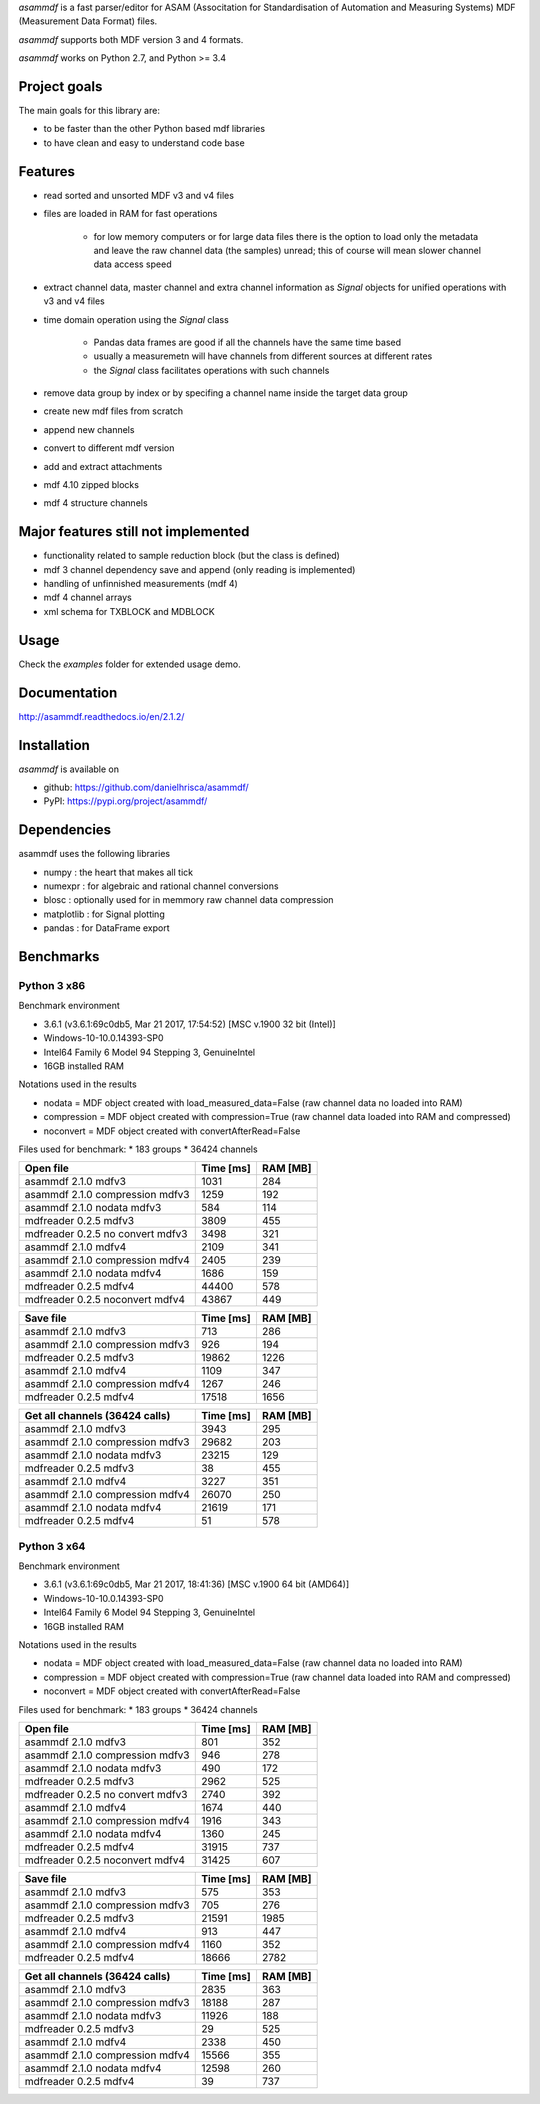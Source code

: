 *asammdf* is a fast parser/editor for ASAM (Associtation for Standardisation of Automation and Measuring Systems) MDF (Measurement Data Format) files. 

*asammdf* supports both MDF version 3 and 4 formats. 

*asammdf* works on Python 2.7, and Python >= 3.4

Project goals
=============
The main goals for this library are:

* to be faster than the other Python based mdf libraries
* to have clean and easy to understand code base

Features
========

* read sorted and unsorted MDF v3 and v4 files
* files are loaded in RAM for fast operations

    * for low memory computers or for large data files there is the option to load only the metadata and leave the raw channel data (the samples) unread; this of course will mean slower channel data access speed

* extract channel data, master channel and extra channel information as *Signal* objects for unified operations with v3 and v4 files
* time domain operation using the *Signal* class

    * Pandas data frames are good if all the channels have the same time based
    * usually a measuremetn will have channels from different sources at different rates
    * the *Signal* class facilitates operations with such channels
    
* remove data group by index or by specifing a channel name inside the target data group
* create new mdf files from scratch
* append new channels
* convert to different mdf version
* add and extract attachments
* mdf 4.10 zipped blocks
* mdf 4 structure channels

Major features still not implemented
====================================

* functionality related to sample reduction block (but the class is defined)
* mdf 3 channel dependency save and append (only reading is implemented)
* handling of unfinnished measurements (mdf 4)
* mdf 4 channel arrays
* xml schema for TXBLOCK and MDBLOCK

Usage
=====

.. code-block: python

   from asammdf import MDF
   mdf = MDF('sample.mdf')
   speed = mdf.get('WheelSpeed')

 
Check the *examples* folder for extended usage demo.

Documentation
=============
http://asammdf.readthedocs.io/en/2.1.2/

Installation
============
*asammdf* is available on 

* github: https://github.com/danielhrisca/asammdf/
* PyPI: https://pypi.org/project/asammdf/
    
.. code-block: python

   pip install asammdf

    
Dependencies
============
asammdf uses the following libraries

* numpy : the heart that makes all tick
* numexpr : for algebraic and rational channel conversions
* blosc : optionally used for in memmory raw channel data compression
* matplotlib : for Signal plotting
* pandas : for DataFrame export

Benchmarks
==========

Python 3 x86
------------

Benchmark environment

* 3.6.1 (v3.6.1:69c0db5, Mar 21 2017, 17:54:52) [MSC v.1900 32 bit (Intel)]
* Windows-10-10.0.14393-SP0
* Intel64 Family 6 Model 94 Stepping 3, GenuineIntel
* 16GB installed RAM

Notations used in the results

* nodata = MDF object created with load_measured_data=False (raw channel data no loaded into RAM)
* compression = MDF object created with compression=True (raw channel data loaded into RAM and compressed)
* noconvert = MDF object created with convertAfterRead=False

Files used for benchmark:
* 183 groups
* 36424 channels


================================================== ========= ========
Open file                                          Time [ms] RAM [MB]
================================================== ========= ========
asammdf 2.1.0 mdfv3                                     1031      284
asammdf 2.1.0 compression mdfv3                         1259      192
asammdf 2.1.0 nodata mdfv3                               584      114
mdfreader 0.2.5 mdfv3                                   3809      455
mdfreader 0.2.5 no convert mdfv3                        3498      321
asammdf 2.1.0 mdfv4                                     2109      341
asammdf 2.1.0 compression mdfv4                         2405      239
asammdf 2.1.0 nodata mdfv4                              1686      159
mdfreader 0.2.5 mdfv4                                  44400      578
mdfreader 0.2.5 noconvert mdfv4                        43867      449
================================================== ========= ========


================================================== ========= ========
Save file                                          Time [ms] RAM [MB]
================================================== ========= ========
asammdf 2.1.0 mdfv3                                      713      286
asammdf 2.1.0 compression mdfv3                          926      194
mdfreader 0.2.5 mdfv3                                  19862     1226
asammdf 2.1.0 mdfv4                                     1109      347
asammdf 2.1.0 compression mdfv4                         1267      246
mdfreader 0.2.5 mdfv4                                  17518     1656
================================================== ========= ========


================================================== ========= ========
Get all channels (36424 calls)                     Time [ms] RAM [MB]
================================================== ========= ========
asammdf 2.1.0 mdfv3                                     3943      295
asammdf 2.1.0 compression mdfv3                        29682      203
asammdf 2.1.0 nodata mdfv3                             23215      129
mdfreader 0.2.5 mdfv3                                     38      455
asammdf 2.1.0 mdfv4                                     3227      351
asammdf 2.1.0 compression mdfv4                        26070      250
asammdf 2.1.0 nodata mdfv4                             21619      171
mdfreader 0.2.5 mdfv4                                     51      578
================================================== ========= ========


Python 3 x64
------------

Benchmark environment

* 3.6.1 (v3.6.1:69c0db5, Mar 21 2017, 18:41:36) [MSC v.1900 64 bit (AMD64)]
* Windows-10-10.0.14393-SP0
* Intel64 Family 6 Model 94 Stepping 3, GenuineIntel
* 16GB installed RAM

Notations used in the results

* nodata = MDF object created with load_measured_data=False (raw channel data no loaded into RAM)
* compression = MDF object created with compression=True (raw channel data loaded into RAM and compressed)
* noconvert = MDF object created with convertAfterRead=False

Files used for benchmark:
* 183 groups
* 36424 channels


================================================== ========= ========
Open file                                          Time [ms] RAM [MB]
================================================== ========= ========
asammdf 2.1.0 mdfv3                                      801      352
asammdf 2.1.0 compression mdfv3                          946      278
asammdf 2.1.0 nodata mdfv3                               490      172
mdfreader 0.2.5 mdfv3                                   2962      525
mdfreader 0.2.5 no convert mdfv3                        2740      392
asammdf 2.1.0 mdfv4                                     1674      440
asammdf 2.1.0 compression mdfv4                         1916      343
asammdf 2.1.0 nodata mdfv4                              1360      245
mdfreader 0.2.5 mdfv4                                  31915      737
mdfreader 0.2.5 noconvert mdfv4                        31425      607
================================================== ========= ========


================================================== ========= ========
Save file                                          Time [ms] RAM [MB]
================================================== ========= ========
asammdf 2.1.0 mdfv3                                      575      353
asammdf 2.1.0 compression mdfv3                          705      276
mdfreader 0.2.5 mdfv3                                  21591     1985
asammdf 2.1.0 mdfv4                                      913      447
asammdf 2.1.0 compression mdfv4                         1160      352
mdfreader 0.2.5 mdfv4                                  18666     2782
================================================== ========= ========


================================================== ========= ========
Get all channels (36424 calls)                     Time [ms] RAM [MB]
================================================== ========= ========
asammdf 2.1.0 mdfv3                                     2835      363
asammdf 2.1.0 compression mdfv3                        18188      287
asammdf 2.1.0 nodata mdfv3                             11926      188
mdfreader 0.2.5 mdfv3                                     29      525
asammdf 2.1.0 mdfv4                                     2338      450
asammdf 2.1.0 compression mdfv4                        15566      355
asammdf 2.1.0 nodata mdfv4                             12598      260
mdfreader 0.2.5 mdfv4                                     39      737
================================================== ========= ========
